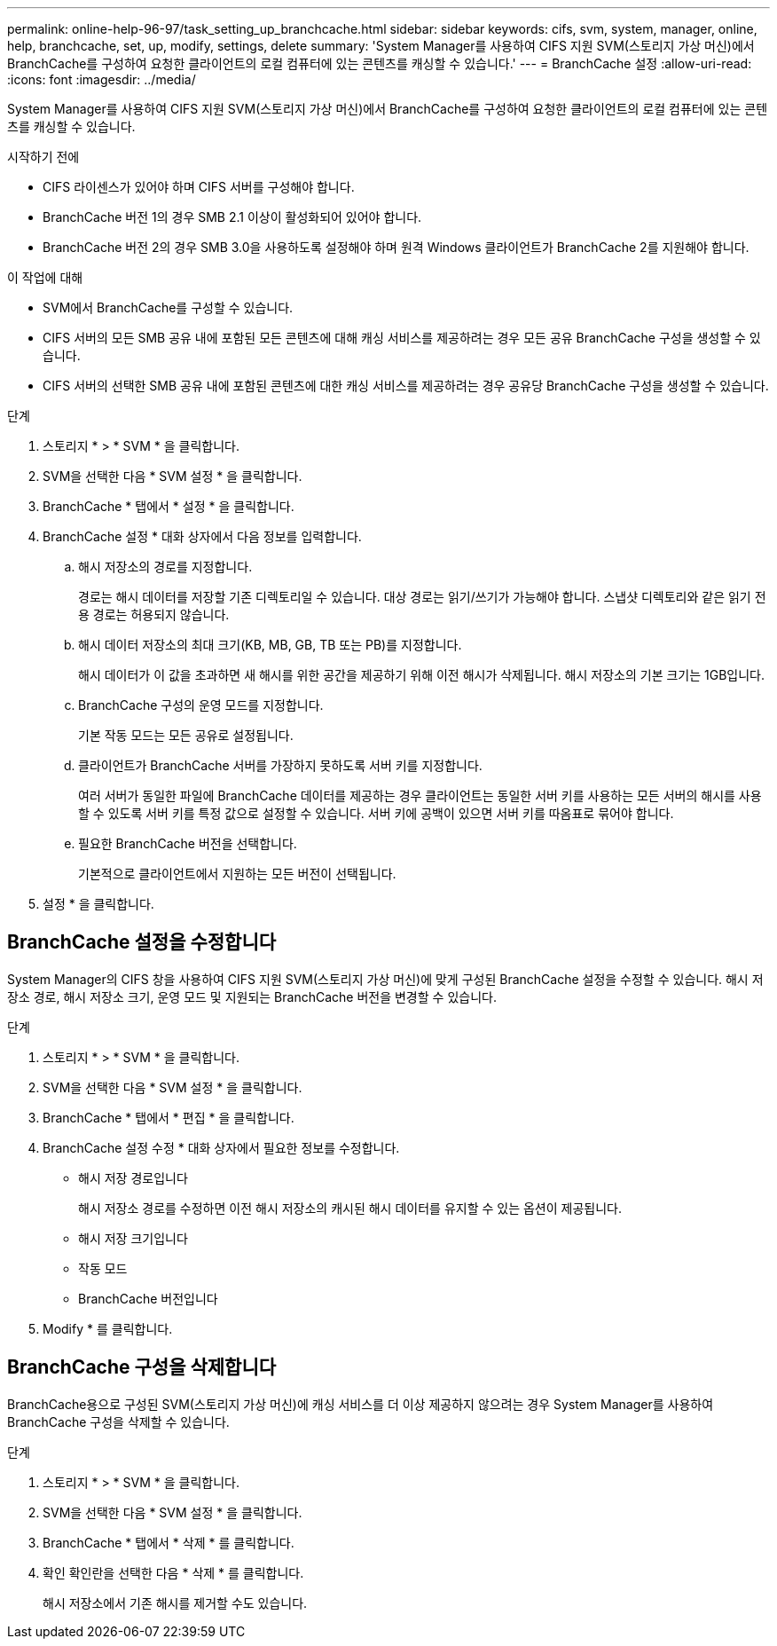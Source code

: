 ---
permalink: online-help-96-97/task_setting_up_branchcache.html 
sidebar: sidebar 
keywords: cifs, svm, system, manager, online, help, branchcache, set, up, modify, settings, delete 
summary: 'System Manager를 사용하여 CIFS 지원 SVM(스토리지 가상 머신)에서 BranchCache를 구성하여 요청한 클라이언트의 로컬 컴퓨터에 있는 콘텐츠를 캐싱할 수 있습니다.' 
---
= BranchCache 설정
:allow-uri-read: 
:icons: font
:imagesdir: ../media/


[role="lead"]
System Manager를 사용하여 CIFS 지원 SVM(스토리지 가상 머신)에서 BranchCache를 구성하여 요청한 클라이언트의 로컬 컴퓨터에 있는 콘텐츠를 캐싱할 수 있습니다.

.시작하기 전에
* CIFS 라이센스가 있어야 하며 CIFS 서버를 구성해야 합니다.
* BranchCache 버전 1의 경우 SMB 2.1 이상이 활성화되어 있어야 합니다.
* BranchCache 버전 2의 경우 SMB 3.0을 사용하도록 설정해야 하며 원격 Windows 클라이언트가 BranchCache 2를 지원해야 합니다.


.이 작업에 대해
* SVM에서 BranchCache를 구성할 수 있습니다.
* CIFS 서버의 모든 SMB 공유 내에 포함된 모든 콘텐츠에 대해 캐싱 서비스를 제공하려는 경우 모든 공유 BranchCache 구성을 생성할 수 있습니다.
* CIFS 서버의 선택한 SMB 공유 내에 포함된 콘텐츠에 대한 캐싱 서비스를 제공하려는 경우 공유당 BranchCache 구성을 생성할 수 있습니다.


.단계
. 스토리지 * > * SVM * 을 클릭합니다.
. SVM을 선택한 다음 * SVM 설정 * 을 클릭합니다.
. BranchCache * 탭에서 * 설정 * 을 클릭합니다.
. BranchCache 설정 * 대화 상자에서 다음 정보를 입력합니다.
+
.. 해시 저장소의 경로를 지정합니다.
+
경로는 해시 데이터를 저장할 기존 디렉토리일 수 있습니다. 대상 경로는 읽기/쓰기가 가능해야 합니다. 스냅샷 디렉토리와 같은 읽기 전용 경로는 허용되지 않습니다.

.. 해시 데이터 저장소의 최대 크기(KB, MB, GB, TB 또는 PB)를 지정합니다.
+
해시 데이터가 이 값을 초과하면 새 해시를 위한 공간을 제공하기 위해 이전 해시가 삭제됩니다. 해시 저장소의 기본 크기는 1GB입니다.

.. BranchCache 구성의 운영 모드를 지정합니다.
+
기본 작동 모드는 모든 공유로 설정됩니다.

.. 클라이언트가 BranchCache 서버를 가장하지 못하도록 서버 키를 지정합니다.
+
여러 서버가 동일한 파일에 BranchCache 데이터를 제공하는 경우 클라이언트는 동일한 서버 키를 사용하는 모든 서버의 해시를 사용할 수 있도록 서버 키를 특정 값으로 설정할 수 있습니다. 서버 키에 공백이 있으면 서버 키를 따옴표로 묶어야 합니다.

.. 필요한 BranchCache 버전을 선택합니다.
+
기본적으로 클라이언트에서 지원하는 모든 버전이 선택됩니다.



. 설정 * 을 클릭합니다.




== BranchCache 설정을 수정합니다

System Manager의 CIFS 창을 사용하여 CIFS 지원 SVM(스토리지 가상 머신)에 맞게 구성된 BranchCache 설정을 수정할 수 있습니다. 해시 저장소 경로, 해시 저장소 크기, 운영 모드 및 지원되는 BranchCache 버전을 변경할 수 있습니다.

.단계
. 스토리지 * > * SVM * 을 클릭합니다.
. SVM을 선택한 다음 * SVM 설정 * 을 클릭합니다.
. BranchCache * 탭에서 * 편집 * 을 클릭합니다.
. BranchCache 설정 수정 * 대화 상자에서 필요한 정보를 수정합니다.
+
** 해시 저장 경로입니다
+
해시 저장소 경로를 수정하면 이전 해시 저장소의 캐시된 해시 데이터를 유지할 수 있는 옵션이 제공됩니다.

** 해시 저장 크기입니다
** 작동 모드
** BranchCache 버전입니다


. Modify * 를 클릭합니다.




== BranchCache 구성을 삭제합니다

BranchCache용으로 구성된 SVM(스토리지 가상 머신)에 캐싱 서비스를 더 이상 제공하지 않으려는 경우 System Manager를 사용하여 BranchCache 구성을 삭제할 수 있습니다.

.단계
. 스토리지 * > * SVM * 을 클릭합니다.
. SVM을 선택한 다음 * SVM 설정 * 을 클릭합니다.
. BranchCache * 탭에서 * 삭제 * 를 클릭합니다.
. 확인 확인란을 선택한 다음 * 삭제 * 를 클릭합니다.
+
해시 저장소에서 기존 해시를 제거할 수도 있습니다.


